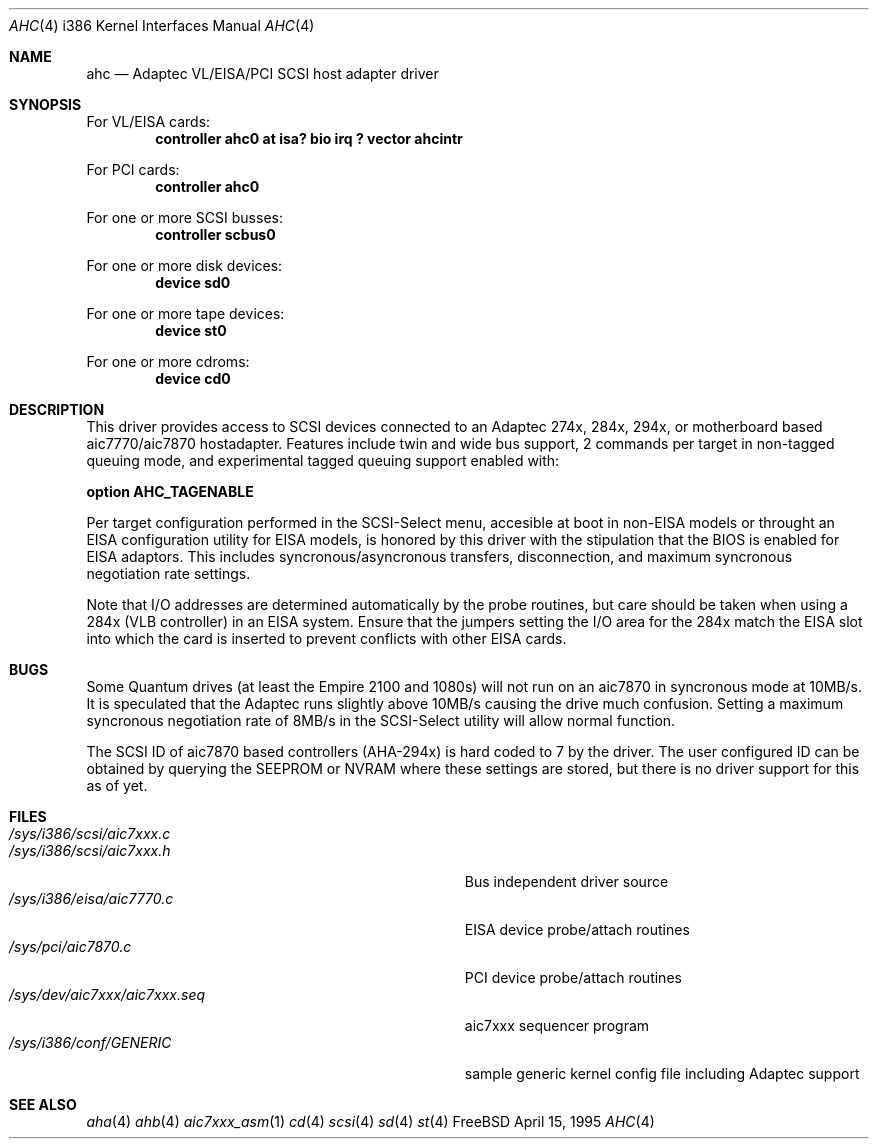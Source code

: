 .\"
.\" Copyright (c) 1995 
.\" 	Justin T. Gibbs.  All rights reserved.
.\"
.\" Redistribution and use in source and binary forms, with or without
.\" modification, are permitted provided that the following conditions
.\" are met:
.\" 1. Redistributions of source code must retain the above copyright
.\"    notice, this list of conditions and the following disclaimer.
.\" 2. Redistributions in binary form must reproduce the above copyright
.\"    notice, this list of conditions and the following disclaimer in the
.\"    documentation and/or other materials provided with the distribution.
.\" 3. The name of the author may not be used to endorse or promote products
.\"    derived from this software withough specific prior written permission.
.\"
.\" THIS SOFTWARE IS PROVIDED BY THE AUTHOR ``AS IS'' AND ANY EXPRESS OR
.\" IMPLIED WARRANTIES, INCLUDING, BUT NOT LIMITED TO, THE IMPLIED WARRANTIES
.\" OF MERCHANTABILITY AND FITNESS FOR A PARTICULAR PURPOSE ARE DISCLAIMED.
.\" IN NO EVENT SHALL THE AUTHOR BE LIABLE FOR ANY DIRECT, INDIRECT,
.\" INCIDENTAL, SPECIAL, EXEMPLARY, OR CONSEQUENTIAL DAMAGES (INCLUDING, BUT
.\" NOT LIMITED TO, PROCUREMENT OF SUBSTITUTE GOODS OR SERVICES; LOSS OF USE,
.\" DATA, OR PROFITS; OR BUSINESS INTERRUPTION) HOWEVER CAUSED AND ON ANY
.\" THEORY OF LIABILITY, WHETHER IN CONTRACT, STRICT LIABILITY, OR TORT
.\" (INCLUDING NEGLIGENCE OR OTHERWISE) ARISING IN ANY WAY OUT OF THE USE OF
.\" THIS SOFTWARE, EVEN IF ADVISED OF THE POSSIBILITY OF SUCH DAMAGE.
.\"
.\"
.Dd April 15, 1995
.Dt AHC 4 i386
.Os FreeBSD
.Sh NAME
.Nm ahc
.Nd
Adaptec VL/EISA/PCI SCSI host adapter driver
.Sh SYNOPSIS
For VL/EISA cards:
.Cd "controller ahc0 at isa? bio irq ? vector ahcintr
.sp
For PCI cards:
.Cd "controller ahc0
.sp
For one or more SCSI busses:
.Cd "controller scbus0
.sp
For one or more disk devices:
.Cd "device sd0
.sp
For one or more tape devices:
.Cd "device st0
.sp
For one or more cdroms:
.Cd "device cd0
.Sh DESCRIPTION
This driver provides access to SCSI devices connected to an Adaptec 
274x, 284x, 294x, or motherboard based aic7770/aic7870 hostadapter.
Features include twin and wide bus support, 2 commands per target in
non-tagged queuing mode, and experimental tagged queuing support enabled
with:
.sp
.Cd "option AHC_TAGENABLE
.sp
Per target configuration performed in the SCSI-Select menu, accesible at boot
in non-EISA models or throught an EISA configuration utility for EISA models,
is honored by this driver with the stipulation that the BIOS is enabled for 
EISA adaptors.  This includes syncronous/asyncronous transfers, disconnection,
and maximum syncronous negotiation rate settings.
.sp
Note that I/O addresses are determined automatically by the probe routines,
but care should be taken when using a 284x (VLB controller) in an EISA 
system.  Ensure that the jumpers setting the I/O area for the 284x match the 
EISA slot into which the card is inserted to prevent conflicts with other
EISA cards.
.Sh BUGS
Some Quantum drives (at least the Empire 2100 and 1080s) will not run on an
aic7870 in syncronous mode at 10MB/s.  It is speculated that the Adaptec
runs slightly above 10MB/s causing the drive much confusion.  Setting a 
maximum syncronous negotiation rate of 8MB/s in the SCSI-Select utility
will allow normal function.
.sp
The SCSI ID of aic7870 based controllers (AHA-294x) is hard coded to 7 by
the driver.  The user configured ID can be obtained by querying the SEEPROM
or NVRAM where these settings are stored, but there is no driver support for
this as of yet.
.Sh FILES
.Bl -tag -width Pa -compact
.It Pa /sys/i386/scsi/aic7xxx.c
.It Pa /sys/i386/scsi/aic7xxx.h
Bus independent driver source
.It Pa /sys/i386/eisa/aic7770.c
EISA device probe/attach routines
.It Pa /sys/pci/aic7870.c
PCI device probe/attach routines
.It Pa /sys/dev/aic7xxx/aic7xxx.seq
aic7xxx sequencer program
.It Pa /sys/i386/conf/GENERIC
sample generic kernel config file including Adaptec support
.El
.Sh SEE ALSO
.Xr aha 4
.Xr ahb 4
.Xr aic7xxx_asm 1
.Xr cd 4
.Xr scsi 4
.Xr sd 4
.Xr st 4
